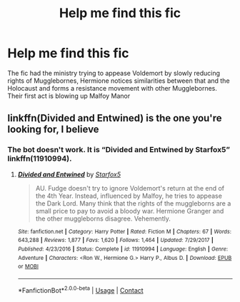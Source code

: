 #+TITLE: Help me find this fic

* Help me find this fic
:PROPERTIES:
:Author: patriottex
:Score: 2
:DateUnix: 1602802981.0
:DateShort: 2020-Oct-16
:FlairText: Request
:END:
The fic had the ministry trying to appease Voldemort by slowly reducing rights of Mugglebornes, Hermione notices similarities between that and the Holocaust and forms a resistance movement with other Mugglebornes. Their first act is blowing up Malfoy Manor


** linkffn(Divided and Entwined) is the one you're looking for, I believe
:PROPERTIES:
:Author: SnidgetHasWords
:Score: 3
:DateUnix: 1602804882.0
:DateShort: 2020-Oct-16
:END:

*** The bot doesn't work. It is “Divided and Entwined by Starfox5” linkffn(11910994).
:PROPERTIES:
:Author: ceplma
:Score: 2
:DateUnix: 1602851402.0
:DateShort: 2020-Oct-16
:END:

**** [[https://www.fanfiction.net/s/11910994/1/][*/Divided and Entwined/*]] by [[https://www.fanfiction.net/u/2548648/Starfox5][/Starfox5/]]

#+begin_quote
  AU. Fudge doesn't try to ignore Voldemort's return at the end of the 4th Year. Instead, influenced by Malfoy, he tries to appease the Dark Lord. Many think that the rights of the muggleborns are a small price to pay to avoid a bloody war. Hermione Granger and the other muggleborns disagree. Vehemently.
#+end_quote

^{/Site/:} ^{fanfiction.net} ^{*|*} ^{/Category/:} ^{Harry} ^{Potter} ^{*|*} ^{/Rated/:} ^{Fiction} ^{M} ^{*|*} ^{/Chapters/:} ^{67} ^{*|*} ^{/Words/:} ^{643,288} ^{*|*} ^{/Reviews/:} ^{1,877} ^{*|*} ^{/Favs/:} ^{1,620} ^{*|*} ^{/Follows/:} ^{1,464} ^{*|*} ^{/Updated/:} ^{7/29/2017} ^{*|*} ^{/Published/:} ^{4/23/2016} ^{*|*} ^{/Status/:} ^{Complete} ^{*|*} ^{/id/:} ^{11910994} ^{*|*} ^{/Language/:} ^{English} ^{*|*} ^{/Genre/:} ^{Adventure} ^{*|*} ^{/Characters/:} ^{<Ron} ^{W.,} ^{Hermione} ^{G.>} ^{Harry} ^{P.,} ^{Albus} ^{D.} ^{*|*} ^{/Download/:} ^{[[http://www.ff2ebook.com/old/ffn-bot/index.php?id=11910994&source=ff&filetype=epub][EPUB]]} ^{or} ^{[[http://www.ff2ebook.com/old/ffn-bot/index.php?id=11910994&source=ff&filetype=mobi][MOBI]]}

--------------

*FanfictionBot*^{2.0.0-beta} | [[https://github.com/FanfictionBot/reddit-ffn-bot/wiki/Usage][Usage]] | [[https://www.reddit.com/message/compose?to=tusing][Contact]]
:PROPERTIES:
:Author: FanfictionBot
:Score: 1
:DateUnix: 1602851421.0
:DateShort: 2020-Oct-16
:END:
